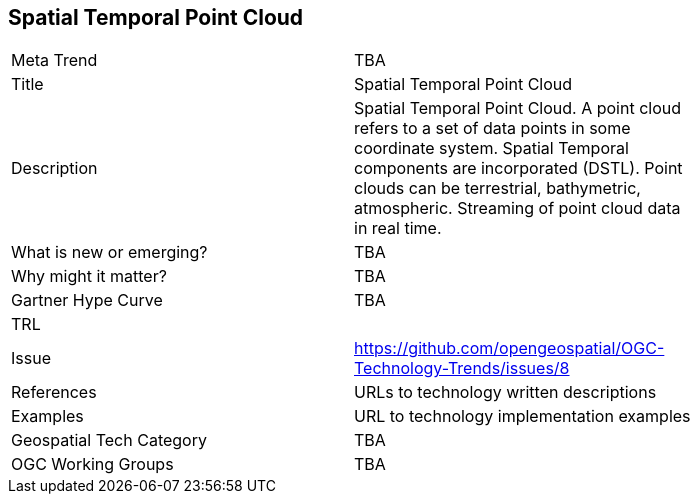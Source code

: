 [#SpatialTemporalPointCloud]
[discrete]
== Spatial Temporal Point Cloud

[width="80%"]
|=======================
|Meta Trend	| TBA
|Title | Spatial Temporal Point Cloud
|Description | Spatial Temporal Point Cloud. A point cloud refers to a set of data points in some coordinate system. Spatial Temporal components are incorporated (DSTL). Point clouds can be terrestrial, bathymetric, atmospheric. Streaming of point cloud data in real time.
| What is new or emerging?	| TBA
| Why might it matter? | TBA
| Gartner Hype Curve | 	TBA
| TRL |
| Issue | https://github.com/opengeospatial/OGC-Technology-Trends/issues/8
|References | URLs to technology written descriptions
|Examples | URL to technology implementation examples
|Geospatial Tech Category 	| TBA
|OGC Working Groups | TBA
|=======================
<<<
